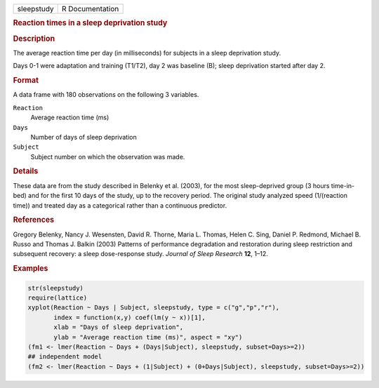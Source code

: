 .. container::

   ========== ===============
   sleepstudy R Documentation
   ========== ===============

   .. rubric:: Reaction times in a sleep deprivation study
      :name: sleepstudy

   .. rubric:: Description
      :name: description

   The average reaction time per day (in milliseconds) for subjects in a
   sleep deprivation study.

   Days 0-1 were adaptation and training (T1/T2), day 2 was baseline
   (B); sleep deprivation started after day 2.

   .. rubric:: Format
      :name: format

   A data frame with 180 observations on the following 3 variables.

   ``Reaction``
      Average reaction time (ms)

   ``Days``
      Number of days of sleep deprivation

   ``Subject``
      Subject number on which the observation was made.

   .. rubric:: Details
      :name: details

   These data are from the study described in Belenky et al. (2003), for
   the most sleep-deprived group (3 hours time-in-bed) and for the first
   10 days of the study, up to the recovery period. The original study
   analyzed speed (1/(reaction time)) and treated day as a categorical
   rather than a continuous predictor.

   .. rubric:: References
      :name: references

   Gregory Belenky, Nancy J. Wesensten, David R. Thorne, Maria L.
   Thomas, Helen C. Sing, Daniel P. Redmond, Michael B. Russo and Thomas
   J. Balkin (2003) Patterns of performance degradation and restoration
   during sleep restriction and subsequent recovery: a sleep
   dose-response study. *Journal of Sleep Research* **12**, 1–12.

   .. rubric:: Examples
      :name: examples

   .. code:: R

      str(sleepstudy)
      require(lattice)
      xyplot(Reaction ~ Days | Subject, sleepstudy, type = c("g","p","r"),
             index = function(x,y) coef(lm(y ~ x))[1],
             xlab = "Days of sleep deprivation",
             ylab = "Average reaction time (ms)", aspect = "xy")
      (fm1 <- lmer(Reaction ~ Days + (Days|Subject), sleepstudy, subset=Days>=2))
      ## independent model
      (fm2 <- lmer(Reaction ~ Days + (1|Subject) + (0+Days|Subject), sleepstudy, subset=Days>=2))
